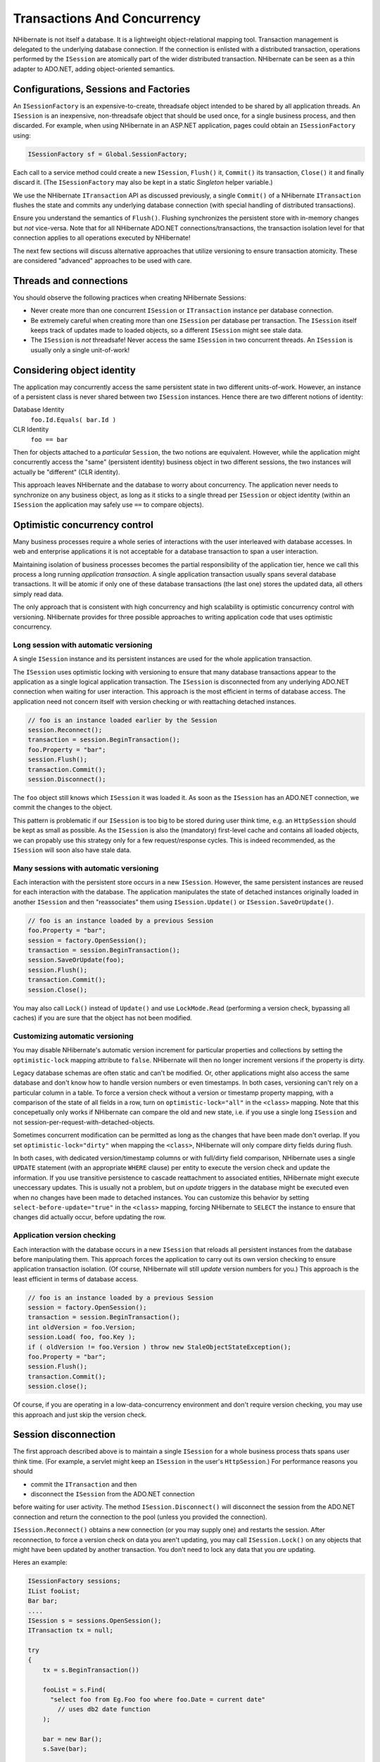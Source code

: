 

============================
Transactions And Concurrency
============================

NHibernate is not itself a database. It is a lightweight object-relational
mapping tool. Transaction management is delegated to the underlying database
connection. If the connection is enlisted with a distributed transaction,
operations performed by the ``ISession`` are atomically part
of the wider distributed transaction. NHibernate can be seen as a thin adapter
to ADO.NET, adding object-oriented semantics.

Configurations, Sessions and Factories
######################################

An ``ISessionFactory`` is an expensive-to-create, threadsafe object
intended to be shared by all application threads. An ``ISession``
is an inexpensive, non-threadsafe object that should be used once, for a single
business process, and then discarded. For example, when using NHibernate in an
ASP.NET application, pages could obtain an ``ISessionFactory``
using:

.. code-block:: csharp

  ISessionFactory sf = Global.SessionFactory;

Each call to a service method could create a new ``ISession``,
``Flush()`` it, ``Commit()`` its transaction,
``Close()`` it and finally discard it. (The ``ISessionFactory``
may also be kept in  a static *Singleton* helper variable.)

We use the NHibernate ``ITransaction`` API as discussed previously,
a single ``Commit()`` of a NHibernate ``ITransaction``
flushes the state and commits any underlying database connection (with special
handling of distributed transactions).

Ensure you understand the semantics of ``Flush()``.
Flushing synchronizes the persistent store with in-memory changes but
*not* vice-versa. Note that for all NHibernate ADO.NET
connections/transactions, the transaction isolation level for that connection
applies to all operations executed by NHibernate!

The next few sections will discuss alternative approaches that utilize versioning
to ensure transaction atomicity. These are considered "advanced" approaches to
be used with care.

Threads and connections
#######################

You should observe the following practices when creating NHibernate Sessions:

- Never create more than one concurrent ``ISession`` or
  ``ITransaction`` instance per database connection.

- Be extremely careful when creating more than one ``ISession``
  per database per transaction. The ``ISession`` itself keeps
  track of updates made to loaded objects, so a different ``ISession``
  might see stale data.

- The ``ISession`` is *not* threadsafe!
  Never access the same ``ISession`` in two concurrent threads.
  An ``ISession`` is usually only a single unit-of-work!

Considering object identity
###########################

The application may concurrently access the same persistent state in two
different units-of-work. However, an instance of a persistent class is never shared
between two ``ISession`` instances. Hence there are
two different notions of identity:

Database Identity
    ``foo.Id.Equals( bar.Id )``

CLR Identity
    ``foo == bar``

Then for objects attached to a *particular* ``Session``,
the two notions are equivalent. However, while the application might concurrently access
the "same" (persistent identity) business object in two different sessions, the two
instances will actually be "different" (CLR identity).

This approach leaves NHibernate and the database to worry about concurrency. The
application never needs to synchronize on any business object, as long as it sticks to a
single thread per ``ISession`` or object identity (within an
``ISession`` the application may safely use ``==`` to
compare objects).

Optimistic concurrency control
##############################

Many business processes require a whole series of interactions with the user
interleaved with database accesses. In web and enterprise applications it is
not acceptable for a database transaction to span a user interaction.

Maintaining isolation of business processes becomes the partial responsibility
of the application tier, hence we call this process a long running
*application transaction*. A single application transaction
usually spans several database transactions. It will be atomic if only one of
these database transactions (the last one) stores the updated data, all others
simply read data.

The only approach that is consistent with high concurrency and high
scalability is optimistic concurrency control with versioning. NHibernate
provides for three possible approaches to writing application code that
uses optimistic concurrency.

Long session with automatic versioning
======================================

A single ``ISession`` instance and its persistent instances are
used for the whole application transaction.

The ``ISession`` uses optimistic locking with versioning to
ensure that many database transactions appear to the application as a single
logical application transaction. The ``ISession`` is disconnected
from any underlying ADO.NET connection when waiting for user interaction. This
approach is the most efficient in terms of database access. The application
need not concern itself with version checking or with reattaching detached
instances.

.. code-block:: csharp

  // foo is an instance loaded earlier by the Session
  session.Reconnect();
  transaction = session.BeginTransaction();
  foo.Property = "bar";
  session.Flush();
  transaction.Commit();
  session.Disconnect();

The ``foo`` object still knows which ``ISession``
it was loaded it. As soon as the ``ISession`` has an ADO.NET connection,
we commit the changes to the object.

This pattern is problematic if our ``ISession`` is too big to
be stored during user think time, e.g. an ``HttpSession`` should
be kept as small as possible. As the ``ISession`` is also the
(mandatory) first-level cache and contains all loaded objects, we can propably
use this strategy only for a few request/response cycles. This is indeed
recommended, as the ``ISession`` will soon also have stale data.

Many sessions with automatic versioning
=======================================

Each interaction with the persistent store occurs in a new ``ISession``.
However, the same persistent instances are reused for each interaction with the database.
The application manipulates the state of detached instances originally loaded in another
``ISession`` and then "reassociates" them using
``ISession.Update()`` or ``ISession.SaveOrUpdate()``.

.. code-block:: csharp

  // foo is an instance loaded by a previous Session
  foo.Property = "bar";
  session = factory.OpenSession();
  transaction = session.BeginTransaction();
  session.SaveOrUpdate(foo);
  session.Flush();
  transaction.Commit();
  session.Close();

You may also call ``Lock()`` instead of ``Update()``
and use ``LockMode.Read`` (performing a version check, bypassing all
caches) if you are sure that the object has not been modified.

Customizing automatic versioning
================================

You may disable NHibernate's automatic version increment for particular properties and
collections by setting the ``optimistic-lock`` mapping attribute to
``false``. NHibernate will then no longer increment versions if the
property is dirty.

Legacy database schemas are often static and can't be modified. Or, other applications
might also access the same database and don't know how to handle version numbers or
even timestamps. In both cases, versioning can't rely on a particular column in a table.
To force a version check without a version or timestamp property mapping, with a
comparison of the state of all fields in a row, turn on ``optimistic-lock="all"``
in the ``<class>`` mapping. Note that this concepetually only works
if NHibernate can compare the old and new state, i.e. if you use a single long
``ISession`` and not session-per-request-with-detached-objects.

Sometimes concurrent modification can be permitted as long as the changes that have been
made don't overlap. If you set ``optimistic-lock="dirty"`` when mapping the
``<class>``, NHibernate will only compare dirty fields during flush.

In both cases, with dedicated version/timestamp columns or with full/dirty field
comparison, NHibernate uses a single ``UPDATE`` statement (with an
appropriate ``WHERE`` clause) per entity to execute the version check
and update the information. If you use transitive persistence to cascade reattachment
to associated entities, NHibernate might execute uneccessary updates. This is usually
not a problem, but *on update* triggers in the database might be
executed even when no changes have been made to detached instances. You can customize
this behavior by setting  ``select-before-update="true"`` in the
``<class>`` mapping, forcing NHibernate to ``SELECT``
the instance to ensure that changes did actually occur, before updating the row.

Application version checking
============================

Each interaction with the database occurs in a new ``ISession``
that reloads all persistent instances from the database before manipulating them.
This approach forces the application to carry out its own version checking to ensure
application transaction isolation. (Of course, NHibernate will still *update*
version numbers for you.) This approach is the least efficient in terms of database access.

.. code-block:: csharp

  // foo is an instance loaded by a previous Session
  session = factory.OpenSession();
  transaction = session.BeginTransaction();
  int oldVersion = foo.Version;
  session.Load( foo, foo.Key );
  if ( oldVersion != foo.Version ) throw new StaleObjectStateException();
  foo.Property = "bar";
  session.Flush();
  transaction.Commit();
  session.close();

Of course, if you are operating in a low-data-concurrency environment and don't
require version checking, you may use this approach and just skip the version
check.

Session disconnection
#####################

The first approach described above is to maintain a single ``ISession``
for a whole business process thats spans user think time. (For example, a servlet might
keep an ``ISession`` in the user's ``HttpSession``.) For
performance reasons you should

* commit the ``ITransaction`` and then

* disconnect the ``ISession`` from the ADO.NET connection

before waiting for user activity. The method ``ISession.Disconnect()``
will disconnect the session from the ADO.NET connection and return the connection to
the pool (unless you provided the connection).

``ISession.Reconnect()`` obtains a new connection (or you may supply one)
and restarts the session. After reconnection, to force a version check on data you aren't
updating, you may call ``ISession.Lock()`` on any objects that might have
been updated by another transaction. You don't need to lock any data that you
*are* updating.

Heres an example:

.. code-block:: csharp

  ISessionFactory sessions;
  IList fooList;
  Bar bar;
  ....
  ISession s = sessions.OpenSession();
  ITransaction tx = null;

  try
  {
      tx = s.BeginTransaction())

      fooList = s.Find(
      	"select foo from Eg.Foo foo where foo.Date = current date"
          // uses db2 date function
      );

      bar = new Bar();
      s.Save(bar);

      tx.Commit();
  }
  catch (Exception)
  {
      if (tx != null) tx.Rollback();
      s.Close();
      throw;
  }
  s.Disconnect();

Later on:

.. code-block:: csharp

  s.Reconnect();

  try
  {
      tx = s.BeginTransaction();

      bar.FooTable = new HashMap();
      foreach (Foo foo in fooList)
      {
          s.Lock(foo, LockMode.Read);    //check that foo isn't stale
          bar.FooTable.Put( foo.Name, foo );
      }

      tx.Commit();
  }
  catch (Exception)
  {
      if (tx != null) tx.Rollback();
      throw;
  }
  finally
  {
      s.Close();
  }

You can see from this how the relationship between ``ITransaction``s and
``ISession``s is many-to-one, An ``ISession`` represents a
conversation between the application and the database. The
``ITransaction`` breaks that conversation up into atomic units of work
at the database level.

Pessimistic Locking
###################

It is not intended that users spend much time worring about locking strategies. It's usually
enough to specify an isolation level for the ADO.NET connections and then simply let the
database do all the work. However, advanced users may sometimes wish to obtain
exclusive pessimistic locks, or re-obtain locks at the start of a new transaction.

NHibernate will always use the locking mechanism of the database, never lock objects
in memory!

The ``LockMode`` class defines the different lock levels that may be acquired
by NHibernate. A lock is obtained by the following mechanisms:

- ``LockMode.Write`` is acquired automatically when NHibernate updates or inserts
  a row.

- ``LockMode.Upgrade`` may be acquired upon explicit user request using
  ``SELECT ... FOR UPDATE`` on databases which support that syntax.

- ``LockMode.UpgradeNoWait`` may be acquired upon explicit user request using a
  ``SELECT ... FOR UPDATE NOWAIT`` under Oracle.

- ``LockMode.Read`` is acquired automatically when NHibernate reads data
  under Repeatable Read or Serializable isolation level. May be re-acquired by explicit user
  request.

- ``LockMode.None`` represents the absence of a lock. All objects switch to this
  lock mode at the end of an ``ITransaction``. Objects associated with the session
  via a call to ``Update()`` or ``SaveOrUpdate()`` also start out
  in this lock mode.

The "explicit user request" is expressed in one of the following ways:

- A call to ``ISession.Load()``, specifying a ``LockMode``.

- A call to ``ISession.Lock()``.

- A call to ``IQuery.SetLockMode()``.

If ``ISession.Load()`` is called with ``Upgrade`` or
``UpgradeNoWait``, and the requested object was not yet loaded by
the session, the object is loaded using ``SELECT ... FOR UPDATE``.
If ``Load()`` is called for an object that is already loaded with
a less restrictive lock than the one requested, NHibernate calls
``Lock()`` for that object.

``ISession.Lock()`` performs a version number check if the specified lock
mode is ``Read``, ``Upgrade`` or
``UpgradeNoWait``. (In the case of ``Upgrade`` or
``UpgradeNoWait``, ``SELECT ... FOR UPDATE`` is used.)

If the database does not support the requested lock mode, NHibernate will use an appropriate
alternate mode (instead of throwing an exception). This ensures that applications will
be portable.

Connection Release Modes
########################

The legacy (1.0.x) behavior of NHibernate in regards to ADO.NET connection management
was that a ``ISession`` would obtain a connection when it was first
needed and then hold unto that connection until the session was closed.
NHibernate introduced the notion of connection release modes to tell a session
how to handle its ADO.NET connections.  Note that the following discussion is pertinent
only to connections provided through a configured ``IConnectionProvider``;
user-supplied connections are outside the breadth of this discussion.  The different
release modes are identified by the enumerated values of
``NHibernate.ConnectionReleaseMode``:

- ``OnClose`` - is essentially the legacy behavior described above. The
  NHibernate session obtains a connection when it first needs to perform some database
  access and holds unto that connection until the session is closed.

- ``AfterTransaction`` - says to release connections after a
  ``NHibernate.ITransaction`` has completed.

The configuration parameter ``hibernate.connection.release_mode`` is used
to specify which release mode to use.  The possible values:

- ``auto`` (the default) - equivalent to ``after_transaction``
  in the current release. It is rarely a good idea to change this default behavior as failures
  due to the value of this setting tend to indicate bugs and/or invalid assumptions in user code.

- ``on_close`` - says to use ``ConnectionReleaseMode.OnClose``.
  This setting is left for backwards compatibility, but its use is highly discouraged.

- ``after_transaction`` - says to use ``ConnectionReleaseMode.AfterTransaction``.
  Note that with ``ConnectionReleaseMode.AfterTransaction``, if a session is considered to be in
  auto-commit mode (i.e. no transaction was started) connections will be released after every operation.

As of NHibernate, if your application manages transactions through .NET APIs such as ``System.Transactions`` library, ``ConnectionReleaseMode.AfterTransaction`` may cause
NHibernate to open and close several connections during one transaction, leading to unnecessary overhead and
transaction promotion from local to distributed. Specifying ``ConnectionReleaseMode.OnClose``
will revert to the legacy behavior and prevent this problem from occuring.

